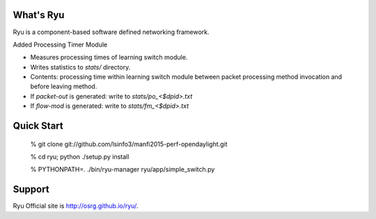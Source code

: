 What's Ryu
==========
Ryu is a component-based software defined networking framework.

Added Processing Timer Module

- Measures processing times of learning switch module.
- Writes statistics to `stats/` directory.
- Contents: processing time within learning switch module
  between packet processing method invocation and before
  leaving method.
- If `packet-out` is generated: write to `stats/po_<$dpid>.txt`
- If `flow-mod` is generated: write to `stats/fm_<$dpid>.txt`


Quick Start
===========

   % git clone git://github.com/lsinfo3/manfi2015-perf-opendaylight.git
   
   % cd ryu; python ./setup.py install
   
   % PYTHONPATH=. ./bin/ryu-manager ryu/app/simple_switch.py


Support
=======
Ryu Official site is `<http://osrg.github.io/ryu/>`_.
